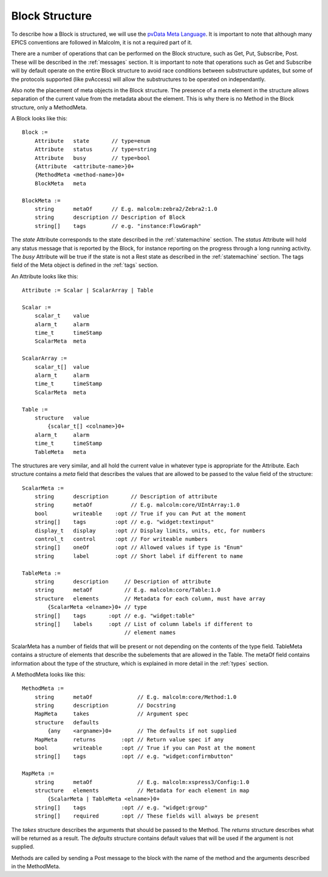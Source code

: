 .. _structure:

Block Structure
===============

To describe how a Block is structured, we will use the `pvData Meta Language`_.
It is important to note that although many EPICS conventions are followed in
Malcolm, it is not a required part of it.

There are a number of operations that can be performed on the Block structure,
such as Get, Put, Subscribe, Post. These will be described in the
:ref:`messages` section. It is important to note that operations such as Get and
Subscribe will by default operate on the entire Block structure to avoid race
conditions between substructure updates, but some of the protocols supported
(like pvAccess) will allow the substructures to be operated on independantly.

Also note the placement of meta objects in the Block structure. The presence of
a meta element in the structure allows separation of the current value from the
metadata about the element. This is why there is no Method in the Block
structure, only a MethodMeta.

.. _pvData Meta Language:
    http://epics-pvdata.sourceforge.net/docbuild/pvDataJava/tip/documentation/
    pvDataJava.html#pvdata_meta_language

A Block looks like this::

    Block :=
        Attribute   state       // type=enum
        Attribute   status      // type=string
        Attribute   busy        // type=bool
        {Attribute  <attribute-name>}0+
        {MethodMeta <method-name>}0+
        BlockMeta   meta

    BlockMeta :=
        string      metaOf      // E.g. malcolm:zebra2/Zebra2:1.0
        string      description // Description of Block
        string[]    tags        // e.g. "instance:FlowGraph"

The `state` Attribute corresponds to the state described in the
:ref:`statemachine` section. The `status` Attribute will hold any status
message that is reported by the Block, for instance reporting on the progress
through a long running activity. The `busy` Attribute will be true if the state
is not a Rest state as described in the :ref:`statemachine` section. The tags
field of the Meta object is defined in the :ref:`tags` section.

An Attribute looks like this::

    Attribute := Scalar | ScalarArray | Table

    Scalar :=
        scalar_t    value
        alarm_t     alarm
        time_t      timeStamp
        ScalarMeta  meta

    ScalarArray :=
        scalar_t[]  value
        alarm_t     alarm
        time_t      timeStamp
        ScalarMeta  meta

    Table :=
        structure   value
            {scalar_t[] <colname>}0+
        alarm_t     alarm
        time_t      timeStamp
        TableMeta   meta

The structures are very similar, and all hold the current value in whatever
type is appropriate for the Attribute. Each structure contains a `meta` field
that describes the values that are allowed to be passed to the value field of
the structure::

    ScalarMeta :=
        string      description       // Description of attribute
        string      metaOf            // E.g. malcolm:core/UIntArray:1.0
        bool        writeable    :opt // True if you can Put at the moment
        string[]    tags         :opt // e.g. "widget:textinput"
        display_t   display      :opt // Display limits, units, etc, for numbers
        control_t   control      :opt // For writeable numbers
        string[]    oneOf        :opt // Allowed values if type is "Enum"
        string      label        :opt // Short label if different to name

    TableMeta :=
        string      description     // Description of attribute
        string      metaOf          // E.g. malcolm:core/Table:1.0
        structure   elements        // Metadata for each column, must have array
            {ScalarMeta <elname>}0+ // type
        string[]    tags       :opt // e.g. "widget:table"
        string[]    labels     :opt // List of column labels if different to
                                    // element names

ScalarMeta has a number of fields that will be present or not depending on the
contents of the type field. TableMeta contains a structure of elements that
describe the subelements that are allowed in the Table. The metaOf field
contains information about the type of the structure, which is explained in
more detail in the :ref:`types` section.

A MethodMeta looks like this::

    MethodMeta :=
        string      metaOf              // E.g. malcolm:core/Method:1.0    
        string      description         // Docstring
        MapMeta     takes               // Argument spec
        structure   defaults
            {any    <argname>}0+        // The defaults if not supplied
        MapMeta     returns        :opt // Return value spec if any
        bool        writeable      :opt // True if you can Post at the moment
        string[]    tags           :opt // e.g. "widget:confirmbutton"

    MapMeta :=
        string      metaOf              // E.g. malcolm:xspress3/Config:1.0
        structure   elements            // Metadata for each element in map
            {ScalarMeta | TableMeta <elname>}0+
        string[]    tags           :opt // e.g. "widget:group"
        string[]    required       :opt // These fields will always be present

The `takes` structure describes the arguments that should be passed to the
Method. The `returns` structure describes what will be returned as a result.
The `defaults` structure contains default values that will be used if the
argument is not supplied.

Methods are called by sending a Post message to the block with the name of the
method and the arguments described in the MethodMeta.


